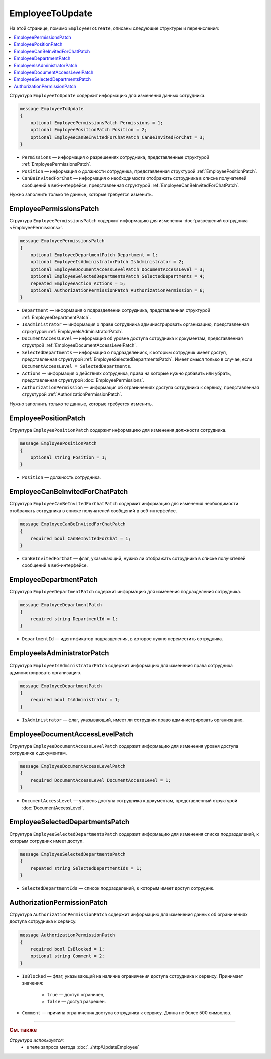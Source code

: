 EmployeeToUpdate
================

На этой странице, помимо ``EmployeeToCreate``, описаны следующие структуры и перечисления:

.. contents:: :local:


Структура ``EmployeeToUpdate`` содержит информацию для изменения данных сотрудника.

.. code-block:: protobuf

    message EmployeeToUpdate
    {
        optional EmployeePermissionsPatch Permissions = 1;
        optional EmployeePositionPatch Position = 2;
        optional EmployeeCanBeInvitedForChatPatch CanBeInvitedForChat = 3;
    }

- ``Permissions`` — информация о разрешениях сотрудника, представленные структурой :ref:`EmployeePermissionsPatch`.
- ``Position`` — информация о должности сотрудника, представленная структурой :ref:`EmployeePositionPatch`.
- ``CanBeInvitedForChat`` — информация о необходимости отображать сотрудника в списке получателей сообщений в веб-интерфейсе, представленная структурой :ref:`EmployeeCanBeInvitedForChatPatch`.

Нужно заполнить только те данные, которые требуется изменить.


.. _EmployeePermissionsPatch:

EmployeePermissionsPatch
------------------------

Структура ``EmployeePermissionsPatch`` содержит информацию для изменения :doc:`разрешений сотрудника <EmployeePermissions>`.

.. code-block:: protobuf

    message EmployeePermissionsPatch
    {
        optional EmployeeDepartmentPatch Department = 1;
        optional EmployeeIsAdministratorPatch IsAdministrator = 2;
        optional EmployeeDocumentAccessLevelPatch DocumentAccessLevel = 3;
        optional EmployeeSelectedDepartmentsPatch SelectedDepartments = 4;
        repeated EmployeeAction Actions = 5;
        optional AuthorizationPermissionPatch AuthorizationPermission = 6;
    }

- ``Department`` — информация о подразделении сотрудника, представленная структурой :ref:`EmployeeDepartmentPatch`.
- ``IsAdministrator`` — информация о праве сотрудника администрировать организацию, представленная стркутурой :ref:`EmployeeIsAdministratorPatch`.
- ``DocumentAccessLevel`` — информация об уровне доступа сотрудника к документам, представленная структрой :ref:`EmployeeDocumentAccessLevelPatch`.
- ``SelectedDepartments`` — информация о подразделениях, к которым сотрудник имеет доступ, представленная структурой :ref:`EmployeeSelectedDepartmentsPatch`. Имеет смысл только в случае, если ``DocumentAccessLevel = SelectedDepartments``.
- ``Actions`` — информация о действиях сотрудника, права на которые нужно добавить или убрать, представленная структурой :doc:`EmployeePermissions`.
- ``AuthorizationPermission`` — информация об ограничениях доступа сотрудника к сервису, представленная структурой :ref:`AuthorizationPermissionPatch`.

Нужно заполнить только те данные, которые требуется изменить.


.. _EmployeePositionPatch:

EmployeePositionPatch
---------------------

Структура ``EmployeePositionPatch`` содержит информацию для изменения должности сотрудника.

.. code-block:: protobuf

    message EmployeePositionPatch
    {
        optional string Position = 1;
    }

- ``Position`` — должность сотрудника.


.. _EmployeeCanBeInvitedForChatPatch:

EmployeeCanBeInvitedForChatPatch
--------------------------------

Структура ``EmployeeCanBeInvitedForChatPatch`` содержит информацию для изменения необходимости отображать сотрудника в списке получателей cообщений в веб-интерфейсе.

.. code-block:: protobuf

    message EmployeeCanBeInvitedForChatPatch
    {
        required bool CanBeInvitedForChat = 1;
    }

- ``CanBeInvitedForChat`` — флаг, указывающий, нужно ли отображать сотрудника в списке получателей сообщений в веб-интерфейсе.


.. _EmployeeDepartmentPatch:

EmployeeDepartmentPatch
-----------------------

Структура ``EmployeeDepartmentPatch`` содержит информацию для изменения подразделения сотрудника.

.. code-block:: protobuf

    message EmployeeDepartmentPatch
    {
        required string DepartmentId = 1;
    }

- ``DepartmentId`` — идентификатор подразделения, в которое нужно переместить сотрудника.


.. _EmployeeIsAdministratorPatch:

EmployeeIsAdministratorPatch
----------------------------

Структура ``EmployeeIsAdministratorPatch`` содержит информацию для изменения права сотрудника администрировать организацию.

.. code-block:: protobuf

    message EmployeeDepartmentPatch
    {
        required bool IsAdministrator = 1;
    }

- ``IsAdministrator`` — флаг, указывающий, имеет ли сотрудник право администрировать организацию.


.. _EmployeeDocumentAccessLevelPatch:

EmployeeDocumentAccessLevelPatch
--------------------------------

Структура ``EmployeeDocumentAccessLevelPatch`` содержит информацию для изменения уровня доступа сотрудника к документам.

.. code-block:: protobuf

    message EmployeeDocumentAccessLevelPatch
    {
        required DocumentAccessLevel DocumentAccessLevel = 1;
    }

- ``DocumentAccessLevel`` — уровень доступа сотрудника к документам, представленный структурой :doc:`DocumentAccessLevel`.


.. _EmployeeSelectedDepartmentsPatch:

EmployeeSelectedDepartmentsPatch
--------------------------------

Структура ``EmployeeSelectedDepartmentsPatch`` содержит информацию для изменения списка подразделений, к которым сотрудник имеет доступ.

.. code-block:: protobuf

    message EmployeeSelectedDepartmentsPatch
    {
        repeated string SelectedDepartmentIds = 1;
    }

- ``SelectedDepartmentIds`` — список подразделений, к которым имеет доступ сотрудник.


.. _AuthorizationPermissionPatch:

AuthorizationPermissionPatch
----------------------------

Структура ``AuthorizationPermissionPatch`` содержит информацию для изменения данных об ограничениях доступа сотрудника к сервису.

.. code-block:: protobuf

    message AuthorizationPermissionPatch
    {
        required bool IsBlocked = 1;
        optional string Comment = 2;
    }

- ``IsBlocked`` — флаг, указывающий на наличие ограничения доступа сотрудника к сервису. Принимает значения:

	- ``true`` — доступ ограничен,
	- ``false`` — доступ разрешен.

- ``Comment`` — причина ограничения доступа сотрудника к сервису. Длина не более 500 символов.



----

.. rubric:: См. также

*Структура используется:*
	- в теле запроса метода :doc:`../http/UpdateEmployee`